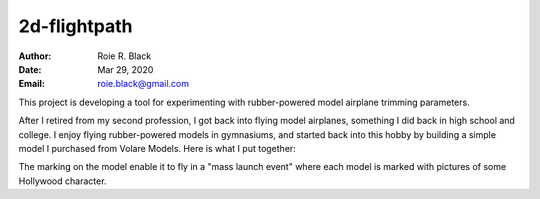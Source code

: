 2d-flightpath
#############
:Author: Roie R. Black
:Date: Mar 29, 2020
:Email: roie.black@gmail.com


This project is developing a tool for experimenting with rubber-powered model
airplane trimming parameters.

After I retired from my second profession, I got back into flying model
airplanes, something I did back in high school and college. I enjoy flying
rubber-powered models in gymnasiums, and started back into this hobby by
building a simple model I purchased from Volare Models. Here is what I put
together:

..  image::  hedy-lamar-p-18.jpg
    :align: center

The marking on the model enable it to fly in a "mass launch event" where each
model is marked with pictures of some Hollywood character.


